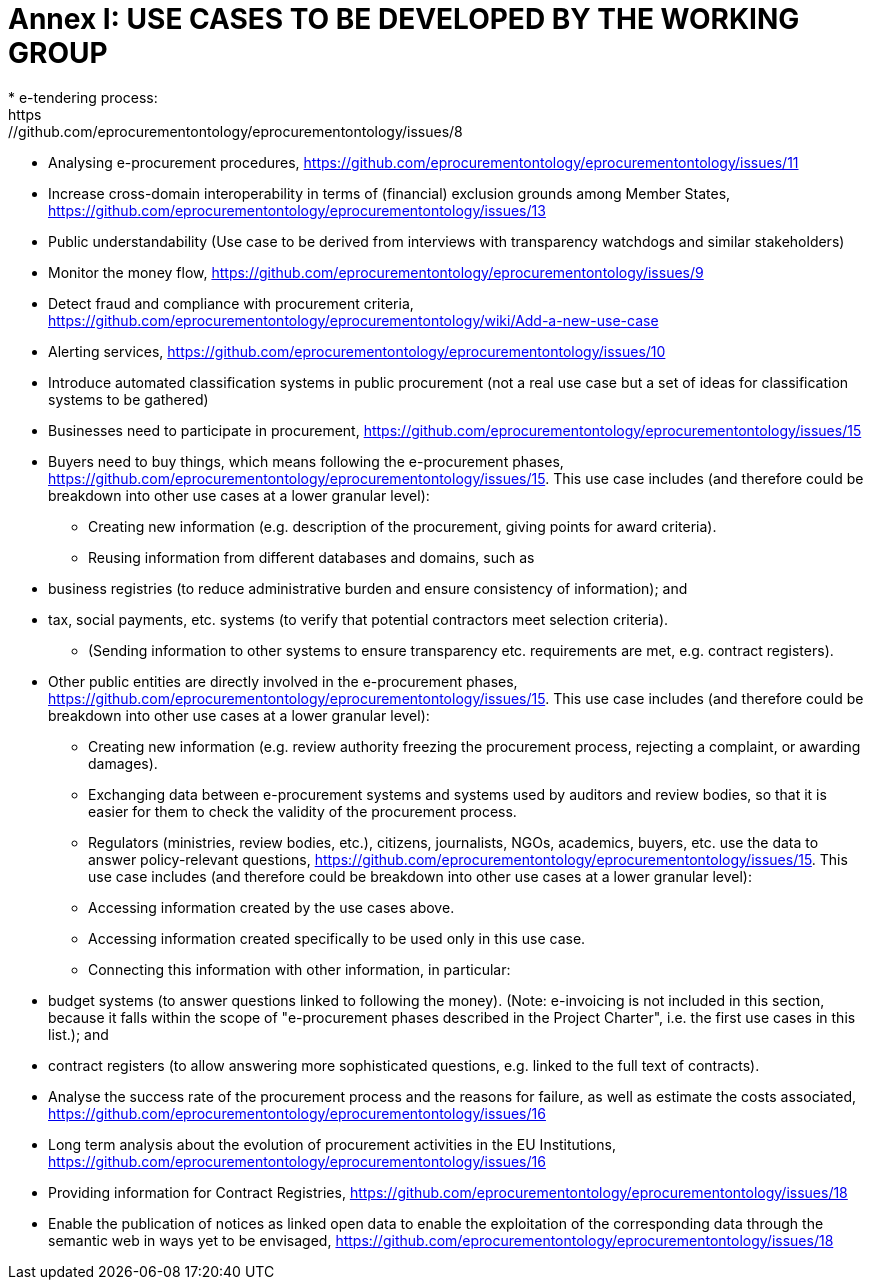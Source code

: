 = *Annex I: USE CASES TO BE DEVELOPED BY THE WORKING GROUP*
* e-tendering process: 
https://github.com/eprocurementontology/eprocurementontology/issues/8
* Analysing e-procurement procedures, 
https://github.com/eprocurementontology/eprocurementontology/issues/11
* Increase cross-domain interoperability in terms of (financial) exclusion grounds
among Member States, 
https://github.com/eprocurementontology/eprocurementontology/issues/13
* Public understandability (Use case to be derived from interviews with transparency watchdogs and similar stakeholders) 
* Monitor the money flow, 
https://github.com/eprocurementontology/eprocurementontology/issues/9
* Detect fraud and compliance with procurement criteria, 
https://github.com/eprocurementontology/eprocurementontology/wiki/Add-a-new-use-case
* Alerting services, 
https://github.com/eprocurementontology/eprocurementontology/issues/10
* Introduce automated classification systems in public procurement (not a real use case but a set of ideas for classification systems to be gathered) 
* Businesses need to participate in procurement, 
https://github.com/eprocurementontology/eprocurementontology/issues/15
* Buyers need to buy things, which means following the e-procurement phases,
https://github.com/eprocurementontology/eprocurementontology/issues/15. This 
use case includes (and therefore could be breakdown into other use cases at a lower granular level):
** Creating new information (e.g. description of the procurement, giving points for award criteria).
** Reusing information from different databases and domains, such as
* business registries (to reduce administrative burden and ensure consistency of information); and
* tax, social payments, etc. systems (to verify that potential contractors meet selection criteria).
** (Sending information to other systems to ensure transparency etc. requirements are met, e.g. contract registers).
* Other public entities are directly involved in the e-procurement phases, 
https://github.com/eprocurementontology/eprocurementontology/issues/15. This use case includes (and therefore could be breakdown into other use cases at a lower granular level):
** Creating new information (e.g. review authority freezing the procurement process, rejecting a complaint, or awarding damages).
** Exchanging data between e-procurement systems and systems used by auditors and review bodies, so that it is easier for them to check the validity of the procurement process.
** Regulators (ministries, review bodies, etc.), citizens, journalists, NGOs, academics, buyers, etc. use the data to answer policy-relevant questions, 
https://github.com/eprocurementontology/eprocurementontology/issues/15. This use case includes (and therefore could be breakdown into other use cases at a lower granular level): 
** Accessing information created by the use cases above.
** Accessing information created specifically to be used only in this use case.
** Connecting this information with other information, in particular:
* budget systems (to answer questions linked to following the money). 
(Note: e-invoicing is not included in this section, because it falls within the scope of "e-procurement phases described in the Project Charter", i.e. the first use cases in this list.); and
* contract registers (to allow answering more sophisticated questions, e.g. linked to the full text of contracts).
* Analyse the success rate of the procurement process and the reasons for failure, 
as well as estimate the costs associated, 
https://github.com/eprocurementontology/eprocurementontology/issues/16
* Long term analysis about the evolution of procurement activities in the EU Institutions, 
https://github.com/eprocurementontology/eprocurementontology/issues/16
* Providing information for Contract Registries, 
https://github.com/eprocurementontology/eprocurementontology/issues/18
* Enable the publication of notices as linked open data to enable the exploitation of the corresponding data through the semantic web in ways yet to be envisaged, 
https://github.com/eprocurementontology/eprocurementontology/issues/18